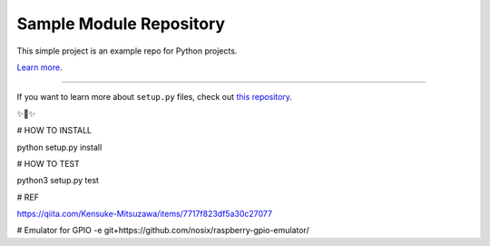 Sample Module Repository
========================

This simple project is an example repo for Python projects.

`Learn more <http://www.kennethreitz.org/essays/repository-structure-and-python>`_.

---------------

If you want to learn more about ``setup.py`` files, check out `this repository <https://github.com/kennethreitz/setup.py>`_.

✨🍰✨

# HOW TO INSTALL

python setup.py install

# HOW TO TEST

python3 setup.py test

# REF

https://qiita.com/Kensuke-Mitsuzawa/items/7717f823df5a30c27077

# Emulator for GPIO
-e git+https://github.com/nosix/raspberry-gpio-emulator/
